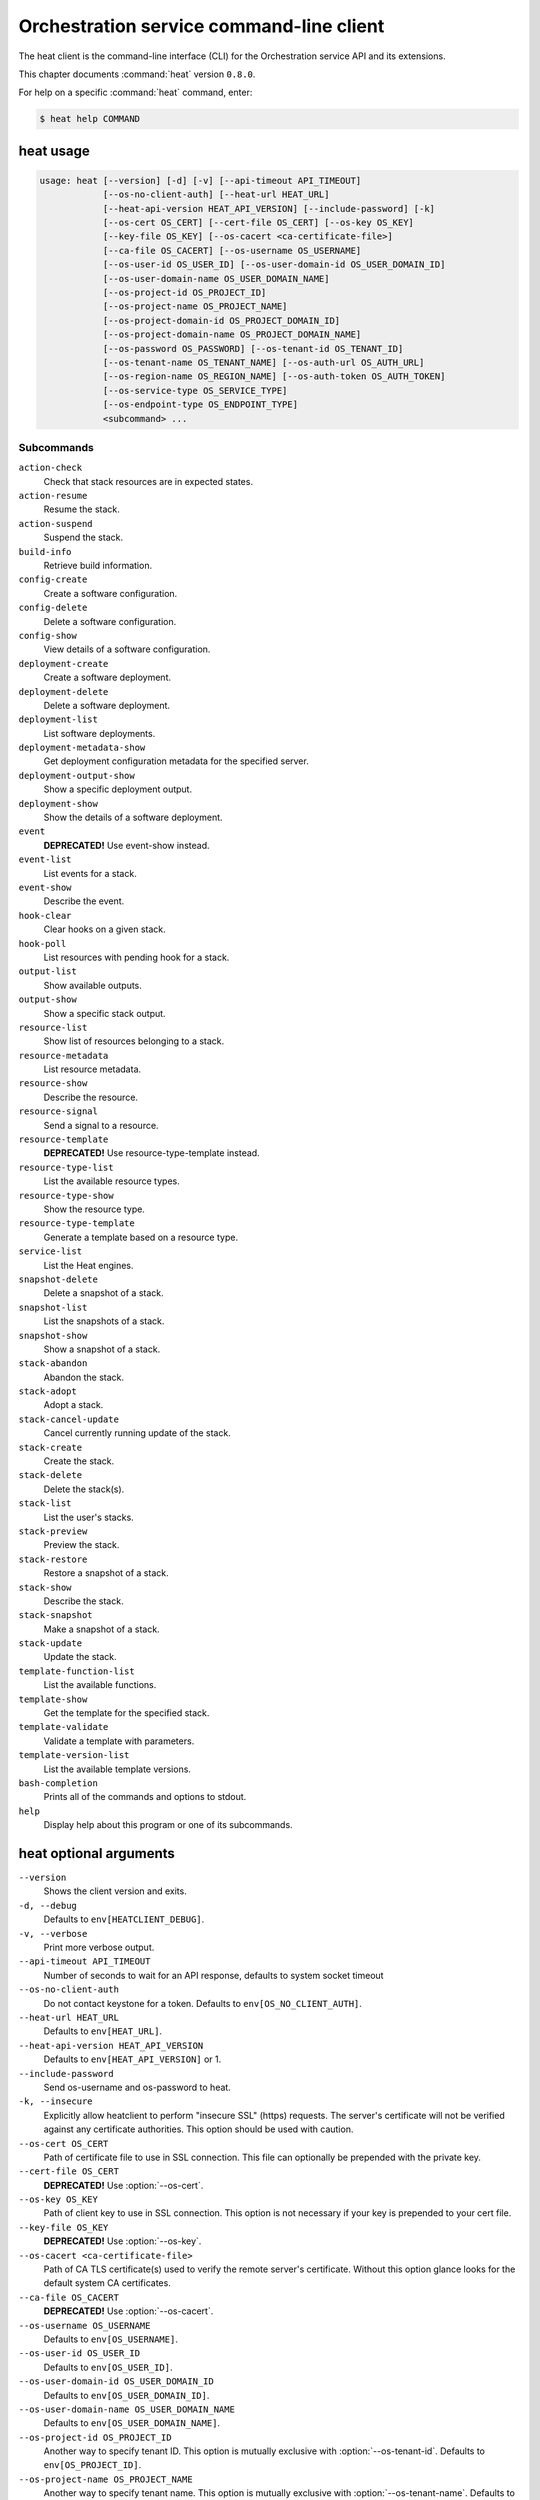 .. ## WARNING ######################################
.. This file is automatically generated, do not edit
.. #################################################

=========================================
Orchestration service command-line client
=========================================

The heat client is the command-line interface (CLI) for
the Orchestration service API and its extensions.

This chapter documents :command:`heat` version ``0.8.0``.

For help on a specific :command:`heat` command, enter:

.. code-block:: console

   $ heat help COMMAND

.. _heat_command_usage:

heat usage
~~~~~~~~~~

.. code-block:: console

   usage: heat [--version] [-d] [-v] [--api-timeout API_TIMEOUT]
               [--os-no-client-auth] [--heat-url HEAT_URL]
               [--heat-api-version HEAT_API_VERSION] [--include-password] [-k]
               [--os-cert OS_CERT] [--cert-file OS_CERT] [--os-key OS_KEY]
               [--key-file OS_KEY] [--os-cacert <ca-certificate-file>]
               [--ca-file OS_CACERT] [--os-username OS_USERNAME]
               [--os-user-id OS_USER_ID] [--os-user-domain-id OS_USER_DOMAIN_ID]
               [--os-user-domain-name OS_USER_DOMAIN_NAME]
               [--os-project-id OS_PROJECT_ID]
               [--os-project-name OS_PROJECT_NAME]
               [--os-project-domain-id OS_PROJECT_DOMAIN_ID]
               [--os-project-domain-name OS_PROJECT_DOMAIN_NAME]
               [--os-password OS_PASSWORD] [--os-tenant-id OS_TENANT_ID]
               [--os-tenant-name OS_TENANT_NAME] [--os-auth-url OS_AUTH_URL]
               [--os-region-name OS_REGION_NAME] [--os-auth-token OS_AUTH_TOKEN]
               [--os-service-type OS_SERVICE_TYPE]
               [--os-endpoint-type OS_ENDPOINT_TYPE]
               <subcommand> ...

Subcommands
-----------

``action-check``
  Check that stack resources are in expected states.

``action-resume``
  Resume the stack.

``action-suspend``
  Suspend the stack.

``build-info``
  Retrieve build information.

``config-create``
  Create a software configuration.

``config-delete``
  Delete a software configuration.

``config-show``
  View details of a software configuration.

``deployment-create``
  Create a software deployment.

``deployment-delete``
  Delete a software deployment.

``deployment-list``
  List software deployments.

``deployment-metadata-show``
  Get deployment configuration metadata for the
  specified server.

``deployment-output-show``
  Show a specific deployment output.

``deployment-show``
  Show the details of a software deployment.

``event``
  **DEPRECATED!** Use event-show instead.

``event-list``
  List events for a stack.

``event-show``
  Describe the event.

``hook-clear``
  Clear hooks on a given stack.

``hook-poll``
  List resources with pending hook for a stack.

``output-list``
  Show available outputs.

``output-show``
  Show a specific stack output.

``resource-list``
  Show list of resources belonging to a stack.

``resource-metadata``
  List resource metadata.

``resource-show``
  Describe the resource.

``resource-signal``
  Send a signal to a resource.

``resource-template``
  **DEPRECATED!** Use resource-type-template instead.

``resource-type-list``
  List the available resource types.

``resource-type-show``
  Show the resource type.

``resource-type-template``
  Generate a template based on a resource type.

``service-list``
  List the Heat engines.

``snapshot-delete``
  Delete a snapshot of a stack.

``snapshot-list``
  List the snapshots of a stack.

``snapshot-show``
  Show a snapshot of a stack.

``stack-abandon``
  Abandon the stack.

``stack-adopt``
  Adopt a stack.

``stack-cancel-update``
  Cancel currently running update of the stack.

``stack-create``
  Create the stack.

``stack-delete``
  Delete the stack(s).

``stack-list``
  List the user's stacks.

``stack-preview``
  Preview the stack.

``stack-restore``
  Restore a snapshot of a stack.

``stack-show``
  Describe the stack.

``stack-snapshot``
  Make a snapshot of a stack.

``stack-update``
  Update the stack.

``template-function-list``
  List the available functions.

``template-show``
  Get the template for the specified stack.

``template-validate``
  Validate a template with parameters.

``template-version-list``
  List the available template versions.

``bash-completion``
  Prints all of the commands and options to stdout.

``help``
  Display help about this program or one of its
  subcommands.

.. _heat_command_options:

heat optional arguments
~~~~~~~~~~~~~~~~~~~~~~~

``--version``
  Shows the client version and exits.

``-d, --debug``
  Defaults to ``env[HEATCLIENT_DEBUG]``.

``-v, --verbose``
  Print more verbose output.

``--api-timeout API_TIMEOUT``
  Number of seconds to wait for an API response,
  defaults to system socket timeout

``--os-no-client-auth``
  Do not contact keystone for a token. Defaults to
  ``env[OS_NO_CLIENT_AUTH]``.

``--heat-url HEAT_URL``
  Defaults to ``env[HEAT_URL]``.

``--heat-api-version HEAT_API_VERSION``
  Defaults to ``env[HEAT_API_VERSION]`` or 1.

``--include-password``
  Send os-username and os-password to heat.

``-k, --insecure``
  Explicitly allow heatclient to perform "insecure SSL"
  (https) requests. The server's certificate will not be
  verified against any certificate authorities. This
  option should be used with caution.

``--os-cert OS_CERT``
  Path of certificate file to use in SSL connection.
  This file can optionally be prepended with the private
  key.

``--cert-file OS_CERT``
  **DEPRECATED!** Use :option:`--os-cert`.

``--os-key OS_KEY``
  Path of client key to use in SSL connection. This
  option is not necessary if your key is prepended to
  your cert file.

``--key-file OS_KEY``
  **DEPRECATED!** Use :option:`--os-key`.

``--os-cacert <ca-certificate-file>``
  Path of CA TLS certificate(s) used to verify the
  remote server's certificate. Without this option
  glance looks for the default system CA certificates.

``--ca-file OS_CACERT``
  **DEPRECATED!** Use :option:`--os-cacert`.

``--os-username OS_USERNAME``
  Defaults to ``env[OS_USERNAME]``.

``--os-user-id OS_USER_ID``
  Defaults to ``env[OS_USER_ID]``.

``--os-user-domain-id OS_USER_DOMAIN_ID``
  Defaults to ``env[OS_USER_DOMAIN_ID]``.

``--os-user-domain-name OS_USER_DOMAIN_NAME``
  Defaults to ``env[OS_USER_DOMAIN_NAME]``.

``--os-project-id OS_PROJECT_ID``
  Another way to specify tenant ID. This option is
  mutually exclusive with :option:`--os-tenant-id`. Defaults to
  ``env[OS_PROJECT_ID]``.

``--os-project-name OS_PROJECT_NAME``
  Another way to specify tenant name. This option is
  mutually exclusive with :option:`--os-tenant-name`. Defaults to
  ``env[OS_PROJECT_NAME]``.

``--os-project-domain-id OS_PROJECT_DOMAIN_ID``
  Defaults to ``env[OS_PROJECT_DOMAIN_ID]``.

``--os-project-domain-name OS_PROJECT_DOMAIN_NAME``
  Defaults to ``env[OS_PROJECT_DOMAIN_NAME]``.

``--os-password OS_PASSWORD``
  Defaults to ``env[OS_PASSWORD]``.

``--os-tenant-id OS_TENANT_ID``
  Defaults to ``env[OS_TENANT_ID]``.

``--os-tenant-name OS_TENANT_NAME``
  Defaults to ``env[OS_TENANT_NAME]``.

``--os-auth-url OS_AUTH_URL``
  Defaults to ``env[OS_AUTH_URL]``.

``--os-region-name OS_REGION_NAME``
  Defaults to ``env[OS_REGION_NAME]``.

``--os-auth-token OS_AUTH_TOKEN``
  Defaults to ``env[OS_AUTH_TOKEN]``.

``--os-service-type OS_SERVICE_TYPE``
  Defaults to ``env[OS_SERVICE_TYPE]``.

``--os-endpoint-type OS_ENDPOINT_TYPE``
  Defaults to ``env[OS_ENDPOINT_TYPE]``.

.. _heat_action-check:

heat action-check
~~~~~~~~~~~~~~~~~

.. code-block:: console

   usage: heat action-check <NAME or ID>

Check that stack resources are in expected states.

Positional arguments
--------------------

``<NAME or ID>``
  Name or ID of stack to check.

.. _heat_action-resume:

heat action-resume
~~~~~~~~~~~~~~~~~~

.. code-block:: console

   usage: heat action-resume <NAME or ID>

Resume the stack.

Positional arguments
--------------------

``<NAME or ID>``
  Name or ID of stack to resume.

.. _heat_action-suspend:

heat action-suspend
~~~~~~~~~~~~~~~~~~~

.. code-block:: console

   usage: heat action-suspend <NAME or ID>

Suspend the stack.

Positional arguments
--------------------

``<NAME or ID>``
  Name or ID of stack to suspend.

.. _heat_build-info:

heat build-info
~~~~~~~~~~~~~~~

.. code-block:: console

   usage: heat build-info

Retrieve build information.

.. _heat_config-create:

heat config-create
~~~~~~~~~~~~~~~~~~

.. code-block:: console

   usage: heat config-create [-f <FILE or URL>] [-c <FILE or URL>]
                             [-g <GROUP_NAME>]
                             <CONFIG_NAME>

Create a software configuration.

Positional arguments
--------------------

``<CONFIG_NAME>``
  Name of the configuration to create.

Optional arguments
------------------

``-f <FILE or URL>, --definition-file <FILE or URL>``
  Path to JSON/YAML containing map defining <inputs>,
  <outputs>, and <options>.

``-c <FILE or URL>, --config-file <FILE or URL>``
  Path to configuration script/data.

``-g <GROUP_NAME>, --group <GROUP_NAME>``
  Group name of configuration tool expected by the
  config.

.. _heat_config-delete:

heat config-delete
~~~~~~~~~~~~~~~~~~

.. code-block:: console

   usage: heat config-delete <ID> [<ID> ...]

Delete a software configuration.

Positional arguments
--------------------

``<ID>``
  IDs of the configurations to delete.

.. _heat_config-show:

heat config-show
~~~~~~~~~~~~~~~~

.. code-block:: console

   usage: heat config-show [-c] <ID>

View details of a software configuration.

Positional arguments
--------------------

``<ID>``
  ID of the config.

Optional arguments
------------------

``-c, --config-only``
  Only display the value of the <config> property.

.. _heat_deployment-create:

heat deployment-create
~~~~~~~~~~~~~~~~~~~~~~

.. code-block:: console

   usage: heat deployment-create [-i <KEY=VALUE>] [-a <ACTION>] [-c <CONFIG>] -s
                                 <SERVER> [-t <TRANSPORT>]
                                 [--container <CONTAINER_NAME>]
                                 [--timeout <TIMEOUT>]
                                 <DEPLOY_NAME>

Create a software deployment.

Positional arguments
--------------------

``<DEPLOY_NAME>``
  Name of the derived config associated with this
  deployment. This is used to apply a sort order to the
  list of configurations currently deployed to the
  server.

Optional arguments
------------------

``-i <KEY=VALUE>, --input-value <KEY=VALUE>``
  Input value to set on the deployment. This can be
  specified multiple times.

``-a <ACTION>, --action <ACTION>``
  Name of action for this deployment. Can be a custom
  action, or one of: CREATE, UPDATE, DELETE, SUSPEND,
  RESUME

``-c <CONFIG>, --config <CONFIG>``
  ID of the configuration to deploy.

``-s <SERVER>, --server <SERVER>``
  ID of the server being deployed to.

``-t <TRANSPORT>, --signal-transport <TRANSPORT>``
  How the server should signal to heat with the
  deployment output values. TEMP_URL_SIGNAL will create
  a Swift TempURL to be signaled via HTTP PUT. NO_SIGNAL
  will result in the resource going to the COMPLETE
  state without waiting for any signal.

``--container <CONTAINER_NAME>``
  Optional name of container to store TEMP_URL_SIGNAL
  objects in. If not specified a container will be
  created with a name derived from the DEPLOY_NAME

``--timeout <TIMEOUT>``
  Deployment timeout in minutes.

.. _heat_deployment-delete:

heat deployment-delete
~~~~~~~~~~~~~~~~~~~~~~

.. code-block:: console

   usage: heat deployment-delete <ID> [<ID> ...]

Delete a software deployment.

Positional arguments
--------------------

``<ID>``
  IDs of the deployments to delete.

.. _heat_deployment-list:

heat deployment-list
~~~~~~~~~~~~~~~~~~~~

.. code-block:: console

   usage: heat deployment-list [-s <SERVER>]

List software deployments.

Optional arguments
------------------

``-s <SERVER>, --server <SERVER>``
  ID of the server to fetch deployments for.

.. _heat_deployment-metadata-show:

heat deployment-metadata-show
~~~~~~~~~~~~~~~~~~~~~~~~~~~~~

.. code-block:: console

   usage: heat deployment-metadata-show <ID>

Get deployment configuration metadata for the specified server.

Positional arguments
--------------------

``<ID>``
  ID of the server to fetch deployments for.

.. _heat_deployment-output-show:

heat deployment-output-show
~~~~~~~~~~~~~~~~~~~~~~~~~~~

.. code-block:: console

   usage: heat deployment-output-show [-a] [-F <FORMAT>] <ID> [<OUTPUT NAME>]

Show a specific deployment output.

Positional arguments
--------------------

``<ID>``
  ID deployment to show the output for.

``<OUTPUT NAME>``
  Name of an output to display.

Optional arguments
------------------

``-a, --all``
  Display all deployment outputs.

``-F <FORMAT>, --format <FORMAT>``
  The output value format, one of: raw, json

.. _heat_deployment-show:

heat deployment-show
~~~~~~~~~~~~~~~~~~~~

.. code-block:: console

   usage: heat deployment-show <ID>

Show the details of a software deployment.

Positional arguments
--------------------

``<ID>``
  ID of the deployment.

.. _heat_event-list:

heat event-list
~~~~~~~~~~~~~~~

.. code-block:: console

   usage: heat event-list [-r <RESOURCE>] [-f <KEY1=VALUE1;KEY2=VALUE2...>]
                          [-l <LIMIT>] [-m <ID>] [-n <DEPTH>] [-F <FORMAT>]
                          <NAME or ID>

List events for a stack.

Positional arguments
--------------------

``<NAME or ID>``
  Name or ID of stack to show the events for.

Optional arguments
------------------

``-r <RESOURCE>, --resource <RESOURCE>``
  Name of the resource to filter events by.

``-f <KEY1=VALUE1;KEY2=VALUE2...>, --filters <KEY1=VALUE1;KEY2=VALUE2...>``
  Filter parameters to apply on returned events. This
  can be specified multiple times, or once with
  parameters separated by a semicolon.

``-l <LIMIT>, --limit <LIMIT>``
  Limit the number of events returned.

``-m <ID>, --marker <ID>``
  Only return events that appear after the given event
  ID.

``-n <DEPTH>, --nested-depth <DEPTH>``
  Depth of nested stacks from which to display events.
  Note this cannot be specified with :option:`--resource`.

``-F <FORMAT>, --format <FORMAT>``
  The output value format, one of: log, table

.. _heat_event-show:

heat event-show
~~~~~~~~~~~~~~~

.. code-block:: console

   usage: heat event-show <NAME or ID> <RESOURCE> <EVENT>

Describe the event.

Positional arguments
--------------------

``<NAME or ID>``
  Name or ID of stack to show the events for.

``<RESOURCE>``
  Name of the resource the event belongs to.

``<EVENT>``
  ID of event to display details for.

.. _heat_hook-clear:

heat hook-clear
~~~~~~~~~~~~~~~

.. code-block:: console

   usage: heat hook-clear [--pre-create] [--pre-update]
                          <NAME or ID> <RESOURCE> [<RESOURCE> ...]

Clear hooks on a given stack.

Positional arguments
--------------------

``<NAME or ID>``
  Name or ID of the stack these resources belong to.

``<RESOURCE>``
  Resource names with hooks to clear. Resources in nested stacks
  can be set using slash as a separator:
  nested_stack/another/my_resource. You can use wildcards to
  match multiple stacks or resources:
  nested_stack/an\*/\*_resource

Optional arguments
------------------

``--pre-create``
  Clear the pre-create hooks (optional)

``--pre-update``
  Clear the pre-update hooks (optional)

.. _heat_hook-poll:

heat hook-poll
~~~~~~~~~~~~~~

.. code-block:: console

   usage: heat hook-poll [-n <DEPTH>] <NAME or ID>

List resources with pending hook for a stack.

Positional arguments
--------------------

``<NAME or ID>``
  Name or ID of stack to show the pending hooks for.

Optional arguments
------------------

``-n <DEPTH>, --nested-depth <DEPTH>``
  Depth of nested stacks from which to display hooks.

.. _heat_output-list:

heat output-list
~~~~~~~~~~~~~~~~

.. code-block:: console

   usage: heat output-list <NAME or ID>

Show available outputs.

Positional arguments
--------------------

``<NAME or ID>``
  Name or ID of stack to query.

.. _heat_output-show:

heat output-show
~~~~~~~~~~~~~~~~

.. code-block:: console

   usage: heat output-show [-a] [-F <FORMAT>] <NAME or ID> [<OUTPUT NAME>]

Show a specific stack output.

Positional arguments
--------------------

``<NAME or ID>``
  Name or ID of stack to query.

``<OUTPUT NAME>``
  Name of an output to display.

Optional arguments
------------------

``-a, --all``
  Display all stack outputs.

``-F <FORMAT>, --format <FORMAT>``
  The output value format, one of: json, raw

.. _heat_resource-list:

heat resource-list
~~~~~~~~~~~~~~~~~~

.. code-block:: console

   usage: heat resource-list [-n <DEPTH>] [--with-detail] <NAME or ID>

Show list of resources belonging to a stack.

Positional arguments
--------------------

``<NAME or ID>``
  Name or ID of stack to show the resources for.

Optional arguments
------------------

``-n <DEPTH>, --nested-depth <DEPTH>``
  Depth of nested stacks from which to display
  resources.

``--with-detail``
  Enable detail information presented for each resource
  in resources list.

.. _heat_resource-metadata:

heat resource-metadata
~~~~~~~~~~~~~~~~~~~~~~

.. code-block:: console

   usage: heat resource-metadata <NAME or ID> <RESOURCE>

List resource metadata.

Positional arguments
--------------------

``<NAME or ID>``
  Name or ID of stack to show the resource metadata for.

``<RESOURCE>``
  Name of the resource to show the metadata for.

.. _heat_resource-show:

heat resource-show
~~~~~~~~~~~~~~~~~~

.. code-block:: console

   usage: heat resource-show [-a <ATTRIBUTE>] <NAME or ID> <RESOURCE>

Describe the resource.

Positional arguments
--------------------

``<NAME or ID>``
  Name or ID of stack to show the resource for.

``<RESOURCE>``
  Name of the resource to show the details for.

Optional arguments
------------------

``-a <ATTRIBUTE>, --with-attr <ATTRIBUTE>``
  Attribute to show, it can be specified multiple times.

.. _heat_resource-signal:

heat resource-signal
~~~~~~~~~~~~~~~~~~~~

.. code-block:: console

   usage: heat resource-signal [-D <DATA>] [-f <FILE>] <NAME or ID> <RESOURCE>

Send a signal to a resource.

Positional arguments
--------------------

``<NAME or ID>``
  Name or ID of stack the resource belongs to.

``<RESOURCE>``
  Name of the resource to signal.

Optional arguments
------------------

``-D <DATA>, --data <DATA>``
  JSON Data to send to the signal handler.

``-f <FILE>, --data-file <FILE>``
  File containing JSON data to send to the signal
  handler.

.. _heat_resource-type-list:

heat resource-type-list
~~~~~~~~~~~~~~~~~~~~~~~

.. code-block:: console

   usage: heat resource-type-list [-f <KEY1=VALUE1;KEY2=VALUE2...>]

List the available resource types.

Optional arguments
------------------

``-f <KEY1=VALUE1;KEY2=VALUE2...>, --filters <KEY1=VALUE1;KEY2=VALUE2...>``
  Filter parameters to apply on returned resource types.
  This can be specified multiple times, or once with
  parameters separated by a semicolon. It can be any of
  name, version and support_status

.. _heat_resource-type-show:

heat resource-type-show
~~~~~~~~~~~~~~~~~~~~~~~

.. code-block:: console

   usage: heat resource-type-show <RESOURCE_TYPE>

Show the resource type.

Positional arguments
--------------------

``<RESOURCE_TYPE>``
  Resource type to get the details for.

.. _heat_resource-type-template:

heat resource-type-template
~~~~~~~~~~~~~~~~~~~~~~~~~~~

.. code-block:: console

   usage: heat resource-type-template [-t <TEMPLATE_TYPE>] [-F <FORMAT>]
                                      <RESOURCE_TYPE>

Generate a template based on a resource type.

Positional arguments
--------------------

``<RESOURCE_TYPE>``
  Resource type to generate a template for.

Optional arguments
------------------

``-t <TEMPLATE_TYPE>, --template-type <TEMPLATE_TYPE>``
  Template type to generate, hot or cfn.

``-F <FORMAT>, --format <FORMAT>``
  The template output format, one of: yaml, json.

.. _heat_service-list:

heat service-list
~~~~~~~~~~~~~~~~~

.. code-block:: console

   usage: heat service-list

List the Heat engines.

.. _heat_snapshot-delete:

heat snapshot-delete
~~~~~~~~~~~~~~~~~~~~

.. code-block:: console

   usage: heat snapshot-delete <NAME or ID> <SNAPSHOT>

Delete a snapshot of a stack.

Positional arguments
--------------------

``<NAME or ID>``
  Name or ID of the stack containing the snapshot.

``<SNAPSHOT>``
  The ID of the snapshot to delete.

.. _heat_snapshot-list:

heat snapshot-list
~~~~~~~~~~~~~~~~~~

.. code-block:: console

   usage: heat snapshot-list <NAME or ID>

List the snapshots of a stack.

Positional arguments
--------------------

``<NAME or ID>``
  Name or ID of the stack containing the snapshots.

.. _heat_snapshot-show:

heat snapshot-show
~~~~~~~~~~~~~~~~~~

.. code-block:: console

   usage: heat snapshot-show <NAME or ID> <SNAPSHOT>

Show a snapshot of a stack.

Positional arguments
--------------------

``<NAME or ID>``
  Name or ID of the stack containing the snapshot.

``<SNAPSHOT>``
  The ID of the snapshot to show.

.. _heat_stack-abandon:

heat stack-abandon
~~~~~~~~~~~~~~~~~~

.. code-block:: console

   usage: heat stack-abandon [-O <FILE>] <NAME or ID>

Abandon the stack. This will delete the record of the stack from Heat, but
will not delete any of the underlying resources. Prints an adoptable JSON
representation of the stack to stdout or a file on success.

Positional arguments
--------------------

``<NAME or ID>``
  Name or ID of stack to abandon.

Optional arguments
------------------

``-O <FILE>, --output-file <FILE>``
  file to output abandon result. If the option is
  specified, the result will be output into <FILE>.

.. _heat_stack-adopt:

heat stack-adopt
~~~~~~~~~~~~~~~~

.. code-block:: console

   usage: heat stack-adopt [-e <FILE or URL>] [-c <TIMEOUT>] [-t <TIMEOUT>]
                           [-a <FILE or URL>] [-r]
                           [-P <KEY1=VALUE1;KEY2=VALUE2...>]
                           <STACK_NAME>

Adopt a stack.

Positional arguments
--------------------

``<STACK_NAME>``
  Name of the stack to adopt.

Optional arguments
------------------

``-e <FILE or URL>, --environment-file <FILE or URL>``
  Path to the environment, it can be specified multiple
  times.

``-c <TIMEOUT>, --create-timeout <TIMEOUT>``
  Stack creation timeout in minutes. **DEPRECATED** use
  :option:`--timeout` instead.

``-t <TIMEOUT>, --timeout <TIMEOUT>``
  Stack creation timeout in minutes.

``-a <FILE or URL>, --adopt-file <FILE or URL>``
  Path to adopt stack data file.

``-r, --enable-rollback``
  Enable rollback on create/update failure.

``-P <KEY1=VALUE1;KEY2=VALUE2...>, --parameters <KEY1=VALUE1;KEY2=VALUE2...>``
  Parameter values used to create the stack. This can be
  specified multiple times, or once with parameters
  separated by a semicolon.

.. _heat_stack-cancel-update:

heat stack-cancel-update
~~~~~~~~~~~~~~~~~~~~~~~~

.. code-block:: console

   usage: heat stack-cancel-update <NAME or ID>

Cancel currently running update of the stack.

Positional arguments
--------------------

``<NAME or ID>``
  Name or ID of stack to cancel update for.

.. _heat_stack-create:

heat stack-create
~~~~~~~~~~~~~~~~~

.. code-block:: console

   usage: heat stack-create [-f <FILE>] [-e <FILE or URL>]
                            [--pre-create <RESOURCE>] [-u <URL>] [-o <URL>]
                            [-c <TIMEOUT>] [-t <TIMEOUT>] [-r]
                            [-P <KEY1=VALUE1;KEY2=VALUE2...>] [-Pf <KEY=FILE>]
                            [--poll [SECONDS]] [--tags <TAG1,TAG2>]
                            <STACK_NAME>

Create the stack.

Positional arguments
--------------------

``<STACK_NAME>``
  Name of the stack to create.

Optional arguments
------------------

``-f <FILE>, --template-file <FILE>``
  Path to the template.

``-e <FILE or URL>, --environment-file <FILE or URL>``
  Path to the environment, it can be specified multiple
  times.

``--pre-create <RESOURCE>``
  Name of a resource to set a pre-create hook to.
  Resources in nested stacks can be set using slash as a
  separator: nested_stack/another/my_resource. You can
  use wildcards to match multiple stacks or resources:
  nested_stack/an\*/\*_resource. This can be specified
  multiple times

``-u <URL>, --template-url <URL>``
  URL of template.

``-o <URL>, --template-object <URL>``
  URL to retrieve template object (e.g. from swift).

``-c <TIMEOUT>, --create-timeout <TIMEOUT>``
  Stack creation timeout in minutes. **DEPRECATED** use
  :option:`--timeout` instead.

``-t <TIMEOUT>, --timeout <TIMEOUT>``
  Stack creation timeout in minutes.

``-r, --enable-rollback``
  Enable rollback on create/update failure.

``-P <KEY1=VALUE1;KEY2=VALUE2...>, --parameters <KEY1=VALUE1;KEY2=VALUE2...>``
  Parameter values used to create the stack. This can be
  specified multiple times, or once with parameters
  separated by a semicolon.

``-Pf <KEY=FILE>, --parameter-file <KEY=FILE>``
  Parameter values from file used to create the stack.
  This can be specified multiple times. Parameter value
  would be the content of the file

``--poll [SECONDS]``
  Poll and report events until stack completes. Optional
  poll interval in seconds can be provided as argument,
  default 5.

``--tags <TAG1,TAG2>``
  A list of tags to associate with the stack.

.. _heat_stack-delete:

heat stack-delete
~~~~~~~~~~~~~~~~~

.. code-block:: console

   usage: heat stack-delete <NAME or ID> [<NAME or ID> ...]

Delete the stack(s).

Positional arguments
--------------------

``<NAME or ID>``
  Name or ID of stack(s) to delete.

.. _heat_stack-list:

heat stack-list
~~~~~~~~~~~~~~~

.. code-block:: console

   usage: heat stack-list [-s] [-n] [-a] [-f <KEY1=VALUE1;KEY2=VALUE2...>]
                          [-t <TAG1,TAG2...>] [--tags-any <TAG1,TAG2...>]
                          [--not-tags <TAG1,TAG2...>]
                          [--not-tags-any <TAG1,TAG2...>] [-l <LIMIT>] [-m <ID>]
                          [-k <KEY1,KEY2...>] [-d [asc|desc]] [-g] [-o]

List the user's stacks.

Optional arguments
------------------

``-s, --show-deleted``
  Include soft-deleted stacks in the stack listing.

``-n, --show-nested``
  Include nested stacks in the stack listing.

``-a, --show-hidden``
  Include hidden stacks in the stack listing.

``-f <KEY1=VALUE1;KEY2=VALUE2...>, --filters <KEY1=VALUE1;KEY2=VALUE2...>``
  Filter parameters to apply on returned stacks. This
  can be specified multiple times, or once with
  parameters separated by a semicolon.

``-t <TAG1,TAG2...>, --tags <TAG1,TAG2...>``
  Show stacks containing these tags, combine multiple
  tags using the boolean AND expression

``--tags-any <TAG1,TAG2...>``
  Show stacks containing these tags, combine multiple
  tags using the boolean OR expression

``--not-tags <TAG1,TAG2...>``
  Show stacks not containing these tags, combine
  multiple tags using the boolean AND expression

``--not-tags-any <TAG1,TAG2...>``
  Show stacks not containing these tags, combine
  multiple tags using the boolean OR expression

``-l <LIMIT>, --limit <LIMIT>``
  Limit the number of stacks returned.

``-m <ID>, --marker <ID>``
  Only return stacks that appear after the given stack
  ID.

``-k <KEY1,KEY2...>, --sort-keys <KEY1,KEY2...>``
  List of keys for sorting the returned stacks. This can
  be specified multiple times or once with keys
  separated by semicolons. Valid sorting keys include
  "stack_name", "stack_status", "creation_time" and
  "updated_time".

``-d [asc|desc], --sort-dir [asc|desc]``
  Sorting direction (either "asc" or "desc") for the
  sorting keys.

``-g, --global-tenant``
  Display stacks from all tenants. Operation only
  authorized for users who match the policy in heat's
  policy.json.

``-o, --show-owner``
  Display stack owner information. This is automatically
  enabled when using :option:`--global-tenant`.

.. _heat_stack-preview:

heat stack-preview
~~~~~~~~~~~~~~~~~~

.. code-block:: console

   usage: heat stack-preview [-f <FILE>] [-e <FILE or URL>] [-u <URL>] [-o <URL>]
                             [-t <TIMEOUT>] [-r]
                             [-P <KEY1=VALUE1;KEY2=VALUE2...>] [-Pf <KEY=FILE>]
                             [--tags <TAG1,TAG2>]
                             <STACK_NAME>

Preview the stack.

Positional arguments
--------------------

``<STACK_NAME>``
  Name of the stack to preview.

Optional arguments
------------------

``-f <FILE>, --template-file <FILE>``
  Path to the template.

``-e <FILE or URL>, --environment-file <FILE or URL>``
  Path to the environment, it can be specified multiple
  times.

``-u <URL>, --template-url <URL>``
  URL of template.

``-o <URL>, --template-object <URL>``
  URL to retrieve template object (e.g. from swift)

``-t <TIMEOUT>, --timeout <TIMEOUT>``
  Stack creation timeout in minutes. This is only used
  duringvalidation in preview.

``-r, --enable-rollback``
  Enable rollback on failure. This option is not used
  duringpreview and exists only for symmetry with stack-
  create.

``-P <KEY1=VALUE1;KEY2=VALUE2...>, --parameters <KEY1=VALUE1;KEY2=VALUE2...>``
  Parameter values used to preview the stack. This can
  be specified multiple times, or once with parameters
  separated by semicolon.

``-Pf <KEY=FILE>, --parameter-file <KEY=FILE>``
  Parameter values from file used to create the stack.
  This can be specified multiple times. Parameter value
  would be the content of the file

``--tags <TAG1,TAG2>``
  A list of tags to associate with the stack.

.. _heat_stack-restore:

heat stack-restore
~~~~~~~~~~~~~~~~~~

.. code-block:: console

   usage: heat stack-restore <NAME or ID> <SNAPSHOT>

Restore a snapshot of a stack.

Positional arguments
--------------------

``<NAME or ID>``
  Name or ID of the stack containing the snapshot.

``<SNAPSHOT>``
  The ID of the snapshot to restore.

.. _heat_stack-show:

heat stack-show
~~~~~~~~~~~~~~~

.. code-block:: console

   usage: heat stack-show <NAME or ID>

Describe the stack.

Positional arguments
--------------------

``<NAME or ID>``
  Name or ID of stack to describe.

.. _heat_stack-snapshot:

heat stack-snapshot
~~~~~~~~~~~~~~~~~~~

.. code-block:: console

   usage: heat stack-snapshot [-n <NAME>] <NAME or ID>

Make a snapshot of a stack.

Positional arguments
--------------------

``<NAME or ID>``
  Name or ID of stack to snapshot.

Optional arguments
------------------

``-n <NAME>, --name <NAME>``
  If specified, the name given to the snapshot.

.. _heat_stack-update:

heat stack-update
~~~~~~~~~~~~~~~~~

.. code-block:: console

   usage: heat stack-update [-f <FILE>] [-e <FILE or URL>]
                            [--pre-update <RESOURCE>] [-u <URL>] [-o <URL>]
                            [-t <TIMEOUT>] [-r] [--rollback <VALUE>] [-y]
                            [-P <KEY1=VALUE1;KEY2=VALUE2...>] [-Pf <KEY=FILE>]
                            [-x] [-c <PARAMETER>] [--tags <TAG1,TAG2>]
                            <NAME or ID>

Update the stack.

Positional arguments
--------------------

``<NAME or ID>``
  Name or ID of stack to update.

Optional arguments
------------------

``-f <FILE>, --template-file <FILE>``
  Path to the template.

``-e <FILE or URL>, --environment-file <FILE or URL>``
  Path to the environment, it can be specified multiple
  times.

``--pre-update <RESOURCE>``
  Name of a resource to set a pre-update hook to.
  Resources in nested stacks can be set using slash as a
  separator: nested_stack/another/my_resource. You can
  use wildcards to match multiple stacks or resources:
  nested_stack/an\*/\*_resource. This can be specified
  multiple times

``-u <URL>, --template-url <URL>``
  URL of template.

``-o <URL>, --template-object <URL>``
  URL to retrieve template object (e.g. from swift).

``-t <TIMEOUT>, --timeout <TIMEOUT>``
  Stack update timeout in minutes.

``-r, --enable-rollback``
  **DEPRECATED!** Use :option:`--rollback` argument instead. Enable
  rollback on stack update failure. NOTE: default
  behavior is now to use the rollback value of existing
  stack.

``--rollback <VALUE>``
  Set rollback on update failure. Values ('1', 't',
  'true', 'on', 'y', 'yes') set rollback to enabled.
  Values ('0', 'f', 'false', 'off', 'n', 'no') set
  rollback to disabled. Default is to use the value of
  existing stack to be updated.

``-y, --dry-run``
  Do not actually perform the stack update, but show
  what would be changed

``-P <KEY1=VALUE1;KEY2=VALUE2...>, --parameters <KEY1=VALUE1;KEY2=VALUE2...>``
  Parameter values used to create the stack. This can be
  specified multiple times, or once with parameters
  separated by a semicolon.

``-Pf <KEY=FILE>, --parameter-file <KEY=FILE>``
  Parameter values from file used to create the stack.
  This can be specified multiple times. Parameter value
  would be the content of the file

``-x, --existing``
  Re-use the template, parameters and environment of the
  current stack. If the template argument is omitted
  then the existing template is used. If no
  :option:`--environment-file` is specified then the existing
  environment is used. Parameters specified in
  :option:`--parameters` will patch over the existing values in
  the current stack. Parameters omitted will keep the
  existing values.

``-c <PARAMETER>, --clear-parameter <PARAMETER>``
  Remove the parameters from the set of parameters of
  current stack for the stack-update. The default value
  in the template will be used. This can be specified
  multiple times.

``--tags <TAG1,TAG2>``
  An updated list of tags to associate with the stack.

.. _heat_template-function-list:

heat template-function-list
~~~~~~~~~~~~~~~~~~~~~~~~~~~

.. code-block:: console

   usage: heat template-function-list <TEMPLATE_VERSION>

List the available functions.

Positional arguments
--------------------

``<TEMPLATE_VERSION>``
  Template version to get the functions for.

.. _heat_template-show:

heat template-show
~~~~~~~~~~~~~~~~~~

.. code-block:: console

   usage: heat template-show <NAME or ID>

Get the template for the specified stack.

Positional arguments
--------------------

``<NAME or ID>``
  Name or ID of stack to get the template for.

.. _heat_template-validate:

heat template-validate
~~~~~~~~~~~~~~~~~~~~~~

.. code-block:: console

   usage: heat template-validate [-u <URL>] [-f <FILE>] [-e <FILE or URL>]
                                 [-o <URL>] [-n]

Validate a template with parameters.

Optional arguments
------------------

``-u <URL>, --template-url <URL>``
  URL of template.

``-f <FILE>, --template-file <FILE>``
  Path to the template.

``-e <FILE or URL>, --environment-file <FILE or URL>``
  Path to the environment, it can be specified multiple
  times.

``-o <URL>, --template-object <URL>``
  URL to retrieve template object (e.g. from swift).

``-n, --show-nested``
  Resolve parameters from nested templates as well.

.. _heat_template-version-list:

heat template-version-list
~~~~~~~~~~~~~~~~~~~~~~~~~~

.. code-block:: console

   usage: heat template-version-list

List the available template versions.

